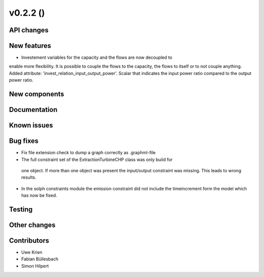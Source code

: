 v0.2.2 ()
++++++++++++++++++++++++++


API changes
###########



New features
############

* Investement variables for the capacity and the flows are now decoupled to
enable more flexibility. It is possible to couple the flows to the capacity,
the flows to itself or to not couple anything. Added attribute: 
'invest_relation_input_output_power'. Scalar that indicates the input power ratio 
compared to the output power ratio. 

New components
##############



Documentation
#############


Known issues
############


Bug fixes
#########

* Fix file extension check to dump a graph correctly as .graphml-file
* The full constraint set of the ExtractionTurbineCHP class was only build for
 one object. If more than one object was present the input/output constraint
 was missing. This leads to wrong results.
* In the solph constraints module the emission constraint did not include
  the timeincrement form the model which has now be fixed.

Testing
#######


Other changes
#############


Contributors
############

* Uwe Krien
* Fabian Büllesbach
* Simon Hilpert